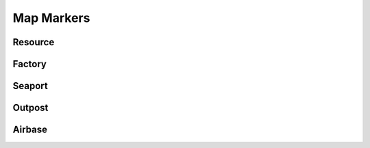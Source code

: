 .. _concept_mapmarkers:

.. rst-class:: hidden

=================
Map Markers
=================

.. card::
   :class-card: sd-mt-3
   :class-header: header-2-light

   Description
   ^^^^^^^^^^^^^^^^^^^^^^^^^^^^^

   Map markers are the labeled areas on the map which have special significance within Antistasi. Capturing, holding, and losing these markers all have significant effects, so it’s important to understand how the changing frontlines of the war will impact your own position.

   General Note: Capturing all map markers will provide a flat $50 payout to any player within the area of the marker when it is captured.

Resource
=================

.. card::
   :class-card: sd-mt-3
   :class-header: header-2-light

   Resource
   ^^^^^^^^^^^^^^^^^^^^^^^^^^^^^

   Resources are any variety of monetizable location in your AO like a mine or some other natural resource. Whoever controls the resource is able to convert the raw materials at that location into cash, so resources are vital to produce sustainable, consistent income for your faction. Resources typically have a weaker garrison than strictly military markers like airbases and outposts. Because they are often mines or other natural resources, it’s not uncommon for resource markers to be isolated well away from towns and other points of interest. Making them vulnerable to hit and run attacks.

   .. dropdown:: Capturing
      :class-title: header-3-light
      :class-container: sd-card-3

      1. $300 per resource per income tick
      2. Upon capture, the previous owner will have 20 more aggro for 2 hours

   .. dropdown:: Losing
      :class-title: header-3-light
      :class-container: sd-card-3

      1. No aggro change

Factory
=================

.. card::
   :class-card: sd-mt-3
   :class-header: header-2-light

   Factory
   ^^^^^^^^^^^^^^^^^^^^^^^^^^^^^

   Factories act as a force multiplier for your income as they boost the amount of money you can generate. Although factories will give you a blanket boost to income from all sources (like the standard $25 per tick or passive income from controlling towns), they work most powerfully when you begin to capture resource markers. You can always charge more for a finished product instead of a pile of raw materials! Factory markers are garrisoned similarly to resources in that they are not defended like hardened military targets, but they also tend to be closer to towns and cities, so they are not as isolated.

   .. dropdown:: Capturing
      :class-title: header-3-light
      :class-container: sd-card-3

      1. Each factory owned is a 25% income boost for all income. For example, if you own 2 resources and 2 factories: 2 resources is $600 of income per tick plus an additional 50% from the 2 factories for a total resource income of $900.
      2. Upon capture, the previous owner will have 20 more aggro for 2 hours

   .. dropdown:: Losing
      :class-title: header-3-light
      :class-container: sd-card-3

      1. No aggro change

Seaport
=================

.. card::
   :class-card: sd-mt-3
   :class-header: header-2-light

   Seaport
   ^^^^^^^^^^^^^^^^^^^^^^^^^^^^^

   A seaport is your quickest and easiest window to the outside world. Its garrisons tend to be around the same strength as factories and resources but occasionally they are a little better defended given their military significance. Denying an enemy access to seaports also prevents them from fielding their own boats which can be a major advantage depending on the geography of your AO.

   .. dropdown:: Capturing
      :class-title: header-3-light
      :class-container: sd-card-3

      1. Each seaport provides a 50% boost to HR for each income tick
      2. Each seaport provides a 10% discount on vehicles purchased from HQ
      3. Ability to garage boats at seaports
      4. Upon capture, the previous owner will have 20 more aggro for 2 hours

   .. dropdown:: Losing
      :class-title: header-3-light
      :class-container: sd-card-3

      1. No aggro change

Outpost
=================

.. card::
   :class-card: sd-mt-3
   :class-header: header-2-light

   Outpost
   ^^^^^^^^^^^^^^^^^^^^^^^^^^^^^

   Outposts are military bases, plain and simple. They are well-armed, well-garrisoned, and well-defended. Typically outposts are situated at pivotal points on the map as they are designed to protect other vital map markers. Take Outposts and Airbases in particular will contribute significantly to your war level, but holding on to outposts, or at least keeping their garrison decimated will allow for significantly freer movement of your forces.

   .. dropdown:: Capturing
      :class-title: header-3-light
      :class-container: sd-card-3

      1. If the outpost housed a radio tower, you now enjoy the benefits of that tower. See relevant article for more information on radio towers.
      2. Upon capture, the previous owner will have 30 more aggro for 2.5 hour
      3. Upon capture, the enemy faction that did NOT own the outpost will have -15 aggro for 1.5 hours

   .. dropdown:: Losing
      :class-title: header-3-light
      :class-container: sd-card-3

      1. Upon loss, the enemy faction that captured the outpost will have -10 aggro for 1.5 hours

Airbase
=================

.. card::
   :class-card: sd-mt-3
   :class-header: header-2-light

   Airbase
   ^^^^^^^^^^^^^^^^^^^^^^^^^^^^^

   The only sustainable way to utilize air assets in your fight is to eventually capture and hold an airbase. Although capturing airbases raises the war level significantly, if you’re able to deal with the additional threat then an entire new dimension of war will open up for you. Airbases are quite sparse but are vitally important. Thus, they are heavily defended. The enemy will throw everything they’ve got at retaining airbases, and they will often be a hotly contested map marker not just between you and your enemy, but between occupier and invader factions as well.

   Note: You cannot capture airbases until war level 3

   .. dropdown:: Capturing
      :class-title: header-3-light
      :class-container: sd-card-3

      1. If this is the first airbase your faction owns, capturing it unlocks ability to accumulate and use airstrikes
      2. Increases number of airstrikes per income tick by .25
      3. Ability to garage aircraft/helicopters at the airbase
      4. Upon capture, 10 support for your faction in nearest town
      5. Upon capture, the previous owner will have 50 more aggro for 2.5 hours
      6. Upon capture, the enemy faction that did NOT own the airbase will have -25 aggro for 1.5 hours

   .. dropdown:: Losing
      :class-title: header-3-light
      :class-container: sd-card-3

      1. Upon loss, 10 support for the occupier faction in the nearest town
      2. Upon loss, the new owner will have -40 aggro for 1.5 hours
      3. Upon loss, the enemy faction that did NOT own the airbase will have -20 for 1.5 hrs